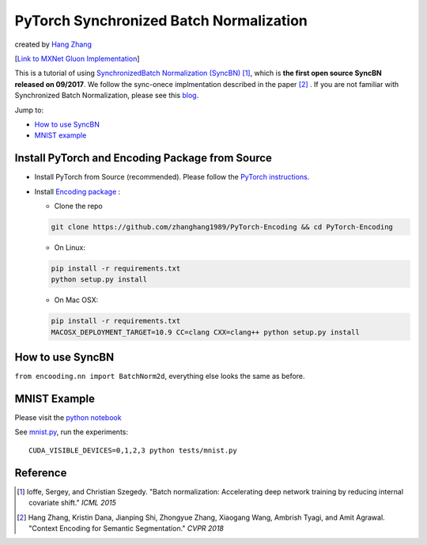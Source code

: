 PyTorch Synchronized Batch Normalization
========================================
created by `Hang Zhang <http://hangzh.com/>`_

[`Link to MXNet Gluon Implementation <https://github.com/zhanghang1989/MXNet-Gluon-SyncBN/>`_] 

This is a tutorial of using `SynchronizedBatch Normalization (SyncBN) <http://hangzh.com/PyTorch-Encoding/syncbn.html#encoding.nn.BatchNorm2d>`_ [1]_, which is **the first open source SyncBN released on 09/2017**. We follow the sync-onece implmentation described in the paper [2]_ . If you are not familiar with Synchronized Batch Normalization, please see this `blog <http://hangzh.com/blog/SynchronizeBN/>`_. 

Jump to:

- `How to use SyncBN`_
- `MNIST example <https://github.com/zhanghang1989/PyTorch-SyncBatchNorm/blob/master/mnist.ipynb>`_

Install PyTorch and Encoding Package from Source
------------------------------------------------

* Install PyTorch from Source (recommended). Please follow the `PyTorch instructions <https://github.com/pytorch/pytorch#from-source>`_.

* Install `Encoding package <http://hangzh.com/PyTorch-Encoding/index.html>`_ :

  - Clone the repo
  
  .. code::

    git clone https://github.com/zhanghang1989/PyTorch-Encoding && cd PyTorch-Encoding

  - On Linux::

  .. code::
  
    pip install -r requirements.txt
    python setup.py install

  - On Mac OSX::

  .. code::
  
    pip install -r requirements.txt
    MACOSX_DEPLOYMENT_TARGET=10.9 CC=clang CXX=clang++ python setup.py install

How to use SyncBN
-----------------

``from encooding.nn import BatchNorm2d``, everything else looks the same as before.


MNIST Example
-------------

Please visit the `python notebook <https://github.com/zhanghang1989/PyTorch-SyncBatchNorm/blob/master/mnist.ipynb>`_

See `mnist.py <https://github.com/zhanghang1989/PyTorch-SyncBatchNorm/blob/master/mnist.py>`_, run the experiments::
  
  CUDA_VISIBLE_DEVICES=0,1,2,3 python tests/mnist.py

Reference
---------

.. [1] Ioffe, Sergey, and Christian Szegedy. "Batch normalization: Accelerating deep network training by reducing internal covariate shift." *ICML 2015*

.. [2] Hang Zhang, Kristin Dana, Jianping Shi, Zhongyue Zhang, Xiaogang Wang, Ambrish Tyagi, and Amit Agrawal. "Context Encoding for Semantic Segmentation." *CVPR 2018*
